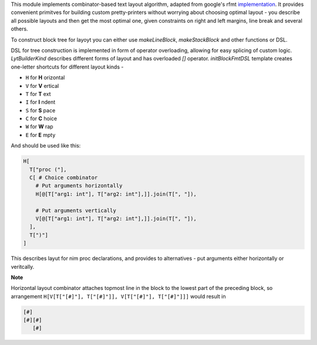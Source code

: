This module implements combinator-based text layout algorithm, adapted from
google's rfmt `implementation <https://github.com/google/rfmt>`_. It
provides convenient primitves for building custom pretty-printers without
worrying about choosing optimal layout - you describe all possible layouts
and then get the most optimal one, given constraints on right and left
margins, line break and several others.

To construct block tree for layoyt you can either use `makeLineBlock`,
`makeStackBlock` and other functions or DSL.

DSL for tree construction is implemented in form of operator overloading,
allowing for easy splicing of custom logic. `LytBuilderKind` describes
different forms of layout and has overloaded `[]` operator.
`initBlockFmtDSL` template creates one-letter shortcuts for different
layout kinds -

- ``H`` for **H** orizontal
- ``V`` for **V** ertical
- ``T`` for **T** ext
- ``I`` for **I** ndent
- ``S`` for **S** pace
- ``C`` for **C** hoice
- ``W`` for **W** rap
- ``E`` for **E** mpty

And should be used like this:

.. code-block:: nim

    H[
      T["proc ("],
      C[ # Choice combinator
        # Put arguments horizontally
        H[@[T["arg1: int"], T["arg2: int"],]].join(T[", "]),

        # Put arguments vertically
        V[@[T["arg1: int"], T["arg2: int"],]].join(T[", "]),
      ],
      T[")"]
    ]

This describes layut for nim proc declarations, and provides to
alternatives - put arguments either horizontally or veritcally.

**Note**

Horizontal layout combinator attaches topmost line in the block to the
lowest part of the preceding block, so arrangement ``H[V[T["[#]"],
T["[#]"]], V[T["[#]"], T["[#]"]]]`` would result in

.. code-block ::

  [#]
  [#][#]
     [#]
